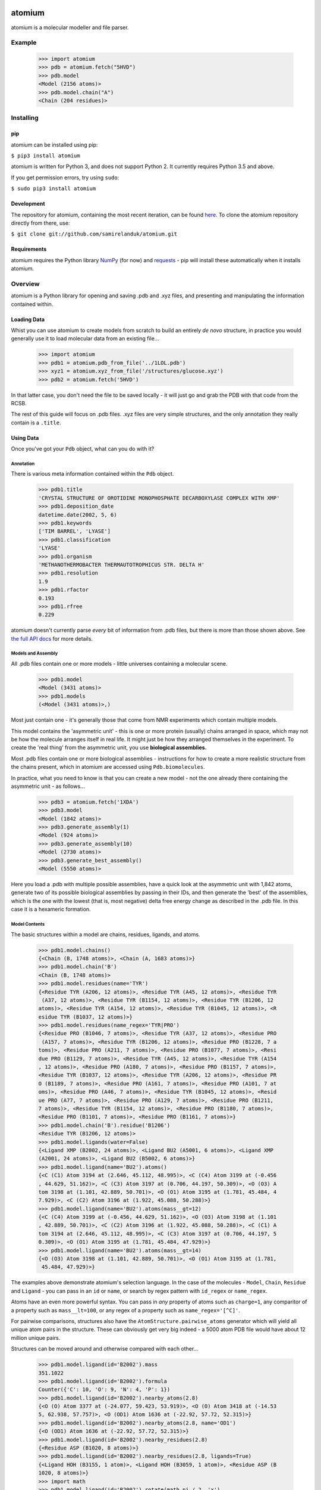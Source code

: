 |travis| |coveralls| |pypi|

.. |travis| image:: https://api.travis-ci.org/samirelanduk/atomium.svg?branch=0.10
  :target: https://travis-ci.org/samirelanduk/atomium/

.. |coveralls| image:: https://coveralls.io/repos/github/samirelanduk/atomium/badge.svg?branch=0.10
  :target: https://coveralls.io/github/samirelanduk/atomium/

.. |pypi| image:: https://img.shields.io/pypi/pyversions/atomium.svg
  :target: https://pypi.org/project/atomium/

atomium
=======

atomium is a molecular modeller and file parser.

Example
-------

  >>> import atomium
  >>> pdb = atomium.fetch("5HVD")
  >>> pdb.model
  <Model (2156 atoms)>
  >>> pdb.model.chain("A")
  <Chain (204 residues)>





Installing
----------

pip
~~~

atomium can be installed using pip:

``$ pip3 install atomium``

atomium is written for Python 3, and does not support Python 2. It currently
requires Python 3.5 and above.

If you get permission errors, try using ``sudo``:

``$ sudo pip3 install atomium``


Development
~~~~~~~~~~~

The repository for atomium, containing the most recent iteration, can be
found `here <http://github.com/samirelanduk/atomium/>`_. To clone the
atomium repository directly from there, use:

``$ git clone git://github.com/samirelanduk/atomium.git``


Requirements
~~~~~~~~~~~~

atomium requires the Python library
`NumPy <http://www.numpy.org/>`_ (for now) and
`requests <https://docs.python-requests.org/>`_ - pip will install these
automatically when it installs atomium.


Overview
--------

atomium is a Python library for opening and saving .pdb and .xyz files, and
presenting and manipulating the information contained within.

Loading Data
~~~~~~~~~~~~

Whist you can use atomium to create models from scratch to build an entirely
*de novo* structure, in practice you would generally use it to load molecular
data from an existing file...

	>>> import atomium
	>>> pdb1 = atomium.pdb_from_file('../1LOL.pdb')
	>>> xyz1 = atomium.xyz_from_file('/structures/glucose.xyz')
	>>> pdb2 = atomium.fetch('5HVD')

In that latter case, you don't need the file to be saved locally - it will just
go and grab the PDB with that code from the RCSB.

The rest of this guide will focus on .pdb files. .xyz files are very simple
structures, and the only annotation they really contain is a ``.title``.

Using Data
~~~~~~~~~~

Once you've got your ``Pdb`` object, what can you do with it?

Annotation
##########

There is various meta information contained within the ``Pdb`` object.

    >>> pdb1.title
    'CRYSTAL STRUCTURE OF OROTIDINE MONOPHOSPHATE DECARBOXYLASE COMPLEX WITH XMP'
    >>> pdb1.deposition_date
    datetime.date(2002, 5, 6)
    >>> pdb1.keywords
    ['TIM BARREL', 'LYASE']
    >>> pdb1.classification
    'LYASE'
    >>> pdb1.organism
    'METHANOTHERMOBACTER THERMAUTOTROPHICUS STR. DELTA H'
    >>> pdb1.resolution
    1.9
    >>> pdb1.rfactor
    0.193
    >>> pdb1.rfree
    0.229

atomium doesn't currently parse *every* bit of information from .pdb files, but
there is more than those shown above. See `the full API docs <api/pdb.html>`_
for more details.

Models and Assembly
###################

All .pdb files contain one or more models - little universes containing a
molecular scene.

    >>> pdb1.model
    <Model (3431 atoms)>
    >>> pdb1.models
    (<Model (3431 atoms)>,)

Most just contain one - it's generally those that come from NMR experiments
which contain multiple models.

This model contains the 'asymmetric unit' - this is one or more protein
(usually) chains arranged in space, which may not be how the molecule arranges
itself in real life. It might just be how they arranged themselves in the
experiment. To create the 'real thing' from the asymmetric unit, you use
**biological assemblies.**

Most .pdb files contain one or more biological assemblies - instructions for how
to create a more realistic structure from the chains present, which in atomium
are accessed using ``Pdb.biomolecules``.

In practice, what you need to know is that you can create a new model - not the
one already there containing the asymmetric unit - as follows...

    >>> pdb3 = atomium.fetch('1XDA')
    >>> pdb3.model
    <Model (1842 atoms)>
    >>> pdb3.generate_assembly(1)
    <Model (924 atoms)>
    >>> pdb3.generate_assembly(10)
    <Model (2730 atoms)>
    >>> pdb3.generate_best_assembly()
    <Model (5550 atoms)>

Here you load a .pdb with multiple possible assemblies, have a quick look at
the asymmetric unit with 1,842 atoms, generate two of its possible biological
assemblies by passing in their IDs, and then generate the 'best' of the
assemblies, which is the one with the lowest (that is, most negative) delta
free energy change as described in the .pdb file. In this case it is a hexameric
formation.

Model Contents
##############

The basic structures within a model are chains, residues, ligands, and atoms.

    >>> pdb1.model.chains()
    {<Chain (B, 1748 atoms)>, <Chain (A, 1683 atoms)>}
    >>> pdb1.model.chain('B')
    <Chain (B, 1748 atoms)>
    >>> pdb1.model.residues(name='TYR')
    {<Residue TYR (A206, 12 atoms)>, <Residue TYR (A45, 12 atoms)>, <Residue TYR
     (A37, 12 atoms)>, <Residue TYR (B1154, 12 atoms)>, <Residue TYR (B1206, 12
    atoms)>, <Residue TYR (A154, 12 atoms)>, <Residue TYR (B1045, 12 atoms)>, <R
    esidue TYR (B1037, 12 atoms)>}
    >>> pdb1.model.residues(name_regex='TYR|PRO')
    {<Residue PRO (B1046, 7 atoms)>, <Residue TYR (A37, 12 atoms)>, <Residue PRO
     (A157, 7 atoms)>, <Residue TYR (B1206, 12 atoms)>, <Residue PRO (B1228, 7 a
    toms)>, <Residue PRO (A211, 7 atoms)>, <Residue PRO (B1077, 7 atoms)>, <Resi
    due PRO (B1129, 7 atoms)>, <Residue TYR (A45, 12 atoms)>, <Residue TYR (A154
    , 12 atoms)>, <Residue PRO (A180, 7 atoms)>, <Residue PRO (B1157, 7 atoms)>,
    <Residue TYR (B1037, 12 atoms)>, <Residue TYR (A206, 12 atoms)>, <Residue PR
    O (B1189, 7 atoms)>, <Residue PRO (A161, 7 atoms)>, <Residue PRO (A101, 7 at
    oms)>, <Residue PRO (A46, 7 atoms)>, <Residue TYR (B1045, 12 atoms)>, <Resid
    ue PRO (A77, 7 atoms)>, <Residue PRO (A129, 7 atoms)>, <Residue PRO (B1211,
    7 atoms)>, <Residue TYR (B1154, 12 atoms)>, <Residue PRO (B1180, 7 atoms)>,
    <Residue PRO (B1101, 7 atoms)>, <Residue PRO (B1161, 7 atoms)>}
    >>> pdb1.model.chain('B').residue('B1206')
    <Residue TYR (B1206, 12 atoms)>
    >>> pdb1.model.ligands(water=False)
    {<Ligand XMP (B2002, 24 atoms)>, <Ligand BU2 (A5001, 6 atoms)>, <Ligand XMP
    (A2001, 24 atoms)>, <Ligand BU2 (B5002, 6 atoms)>}
    >>> pdb1.model.ligand(name='BU2').atoms()
    {<C (C1) Atom 3194 at (2.646, 45.112, 48.995)>, <C (C4) Atom 3199 at (-0.456
    , 44.629, 51.162)>, <C (C3) Atom 3197 at (0.706, 44.197, 50.309)>, <O (O3) A
    tom 3198 at (1.101, 42.889, 50.701)>, <O (O1) Atom 3195 at (1.781, 45.484, 4
    7.929)>, <C (C2) Atom 3196 at (1.922, 45.088, 50.288)>}
    >>> pdb1.model.ligand(name='BU2').atoms(mass__gt=12)
    {<C (C4) Atom 3199 at (-0.456, 44.629, 51.162)>, <O (O3) Atom 3198 at (1.101
    , 42.889, 50.701)>, <C (C2) Atom 3196 at (1.922, 45.088, 50.288)>, <C (C1) A
    tom 3194 at (2.646, 45.112, 48.995)>, <C (C3) Atom 3197 at (0.706, 44.197, 5
    0.309)>, <O (O1) Atom 3195 at (1.781, 45.484, 47.929)>}
    >>> pdb1.model.ligand(name='BU2').atoms(mass__gt=14)
    {<O (O3) Atom 3198 at (1.101, 42.889, 50.701)>, <O (O1) Atom 3195 at (1.781,
     45.484, 47.929)>}

The examples above demonstrate atomium's selection language. In the case of the
molecules - ``Model``, ``Chain``, ``Residue`` and
``Ligand`` - you can pass in an ``id`` or ``name``, or search by regex
pattern with ``id_regex`` or ``name_regex``.

Atoms have an even more powerful syntax. You can pass in *any* property of atoms
such as ``charge=1``, any comparitor of a property such as ``mass__lt=100``, or
any regex of a property such as ``name_regex='[^C]'``.

For pairwise comparisons, structures also have the
``AtomStructure.pairwise_atoms`` generator which will yield all
unique atom pairs in the structure. These can obviously get very big indeed - a
5000 atom PDB file would have about 12 million unique pairs.

Structures can be moved around and otherwise compared with each other...

    >>> pdb1.model.ligand(id='B2002').mass
    351.1022
    >>> pdb1.model.ligand(id='B2002').formula
    Counter({'C': 10, 'O': 9, 'N': 4, 'P': 1})
    >>> pdb1.model.ligand(id='B2002').nearby_atoms(2.8)
    {<O (O) Atom 3377 at (-24.077, 59.423, 53.919)>, <O (O) Atom 3418 at (-14.53
    5, 62.938, 57.757)>, <O (OD1) Atom 1636 at (-22.92, 57.72, 52.315)>}
    >>> pdb1.model.ligand(id='B2002').nearby_atoms(2.8, name='OD1')
    {<O (OD1) Atom 1636 at (-22.92, 57.72, 52.315)>}
    >>> pdb1.model.ligand(id='B2002').nearby_residues(2.8)
    {<Residue ASP (B1020, 8 atoms)>}
    >>> pdb1.model.ligand(id='B2002').nearby_residues(2.8, ligands=True)
    {<Ligand HOH (B3155, 1 atom)>, <Ligand HOH (B3059, 1 atom)>, <Residue ASP (B
    1020, 8 atoms)>}
    >>> import math
    >>> pdb1.model.ligand(id='B2002').rotate(math.pi / 2, 'x')
    >>> pdb1.model.ligand(id='B2002').translate(10, 10, 15)
    >>> pdb1.model.ligand(id='B2002').center_of_mass
    (-9.886734282781484, -42.558415679537184, 77.33400578435568)
    >>> pdb1.model.ligand(id='B2002').radius_of_gyration
    3.6633506511540825
    >>> pdb1.model.ligand(id='B2002').rmsd_with(pdb1.model.ligand(id='A2001'))
    90.55588214099254
    >>> other_ligand = pdb1.model.ligand(id='A2001')
    >>> pdb1.model.ligand(id='B2002').rmsd_with(other_ligand)
    90.55588214099254
    >>> pdb1.model.ligand(id='B2002').rmsd_with(other_ligand, superimpose=True)
    0.13325557235580035

Here we look at one of the ligands, identify its mass and molecular formula,
look at what atoms are within 2.8 Angstroms of it, and what residues are within
that same distance, rotate it and translate it through space, see where its new
center of mass is, and then finally get its RMSD with the other similar ligand
in the model - first using their locations 'as is', and then by seeing what the
RMSD would be if they were superimposed in such a way as to minimise RMSD.

The ``Atom`` objects themselves have their own useful properties.

    >>> pdb1.model.atom(97)
    <C (CA) Atom 97 at (-12.739, 31.201, 43.016)>
    >>> pdb1.model.atom(97).mass
    12.0107
    >>> pdb1.model.atom(97).anisotropy
    [0, 0, 0, 0, 0, 0]
    >>> pdb1.model.atom(97).bfactor
    24.87
    >>> pdb1.model.atom(97).location
    (-12.739, 31.201, 43.016)
    >>> pdb1.model.atom(97).distance_to(pdb1.model.atom(1))
    26.18289982030257
    >>> pdb1.model.atom(97).bonded_atoms
    {<N (N) Atom 96 at (-11.649, 32.148, 42.889)>, <C (C) Atom 98 at (-12.515, 3
    0.319, 44.247)>, <C (CB) Atom 100 at (-12.897, 30.387, 41.732)>}
    >>> pdb1.model.atom(97).nearby_atoms(2)
    {<N (N) Atom 96 at (-11.649, 32.148, 42.889)>, <C (C) Atom 98 at (-12.515, 3
    0.319, 44.247)>, <C (CB) Atom 100 at (-12.897, 30.387, 41.732)>}
    >>> pdb1.model.atom(97).is_metal
    False
    >>> pdb1.model.atom(97).residue
    <Residue ASN (A23, 8 atoms)>
    >>> pdb1.model.atom(97).chain
    <Chain (A, 1683 atoms)>

Chains are a bit different from other structures in that they are iterable,
indexable, and return their residues as a tuple, not a set...

    >>> pdb1.model.atom(97).chain
    <Chain (A, 1683 atoms)>
    >>> pdb1.model.chain('A')
    <Chain (A, 1683 atoms)>
    >>> len(pdb1.model.chain('A'))
    204
    >>> pdb1.model.chain('A')[10]
    <Residue LEU (A21, 8 atoms)>
    >>> pdb1.model.chain('A').residues()[:5]
    (<Residue VAL (A11, 7 atoms)>, <Residue MET (A12, 8 atoms)>, <Residue ASN (A
    13, 8 atoms)>, <Residue ARG (A14, 11 atoms)>, <Residue LEU (A15, 8 atoms)>)
    >>> pdb1.model.chain('A').sequence
    'VMNRLILAMDLMNRDDALRVTGEVREYIDTVKIGYPLVLSEGMDIIAEFRKRFGCRIIADFKVADIPETNEKICR
    ATFKAGADAIIVHGFPGADSVRACLNVAEEMGREVFLLTEMSHPGAEMFIQGAADEIARMGVDLGVKNYVGPSTRP
    ERLSRLREIIGQDSFLISPGGETLRFADAIIVGRSIYLADNPAAAAAGIIESI'
    >>> pdb1.model.chain('A').rep_sequence
    'LRSRRVDVMDVMNRLILAMDLMNRDDALRVTGEVREYIDTVKIGYPLVLSEGMDIIAEFRKRFGCRIIADFKVAD
    IPETNEKICRATFKAGADAIIVHGFPGADSVRACLNVAEEMGREVFLLTEMSHPGAEMFIQGAADEIARMGVDLGV
    KNYVGPSTRPERLSRLREIIGQDSFLISPGVGAQGGDPGETLRFADAIIVGRSIYLADNPAAAAAGIIESIKDLLI
    PE'

In those latter two cases, two different sequences are returned. The first just
returns the sequence of residues actually present in the model, whereas the
second is the 'real' sequence that exists in nature. Some of them will be
missing from the model for practical reasons.

Residues can generate name information based on their three letter code, and are
aware of their immediate neighbors.

    >>> pdb1.model.residue('A100')
    <Residue PHE (A100, 11 atoms)>
    >>> pdb1.model.residue('A100').name
    'PHE'
    >>> pdb1.model.residue('A100').code
    'F'
    >>> pdb1.model.residue('A100').full_name
    'phenylalanine'
    >>> pdb1.model.residue('A100').next
    <Residue PRO (A101, 7 atoms)>
    >>> pdb1.model.residue('A100').previous
    <Residue GLY (A99, 4 atoms)>

Saving Data
~~~~~~~~~~~

A model can be saved to file using:

  >>> model.save("new.xyz", description="Modifed glucose")
  >>> model.save("new.pdb")

Any structure can be saved in this way, so you can save chains or molecules to
their own seperate files if you so wish.

  >>> model.chain("A").save("chainA.pdb")
  >>> model.chain("B").save("chainB.pdb")
  >>> model.ligand(name="XMP").save("ligand.xyz")

The ``Pdb`` or ``Xyz`` object itself can also be saved:

  >>> pdb.title = "Modified PDB"
  >>> pdb.save("new.pdb")

Note that if the model you are saving is one from a biological assembly, it will
likely have many duplicated IDs, so saving to file may create unexpected
results.


Changelog
---------

Release 0.10.0
~~~~~~~~~~~~~

`22 June 2018`

* Parsing of .pdb keywords.
* Parsing of atom anisotropy.
* Parsing of .pdb sequence information.
* More R-factor information.
* Biological assembly parsing and generation.
* More powerful transformations rather than just simple rotation.
* Backend simplifications.
* Powerful new atom querying syntax.


Release 0.9.1
~~~~~~~~~~~~~

`17 May 2018`

* Added Residue one-letter codes.
* Fixed stray print statement.


Release 0.9.0
~~~~~~~~~~~~~

`10 April 2018`

* Turned many methods into properties.
* Added full residue name generation.
* Made bind site detection more picky.
* Added coordinate rounding to deal with floating point rounding errors.
* Atomic structures now 'copy'able.
* Refactored atom querying.
* Added grid generation.
* Implemented Kabsch superposition/rotation.
* Implemented RMSD comparison.
* Created Complex class (for later).


Release 0.8.0
~~~~~~~~~~~~~

`2 December 2017`

* Added option to get water residues in binding sites.
* Added extra PDB meta information parsing, such as:

	* Classification
	* Experimental Technique
	* Source Organism
	* Expression Organism
	* R-factor


Release 0.7.0
~~~~~~~~~~~~~

`2 November 2017`

* PDBs with multiple occupancy can now be parsed correctly.
* Added pairwise atom generator.
* PDB parser now extracts resolution.
* Further speed increased to PDB parser.
* Miscellaneous bug fixes.
* Implemented Continuous Integration.


Release 0.6.0
~~~~~~~~~~~~~

`3 October 2017`

* Now allows for fetching and opening of PDB data dictionaries.
* Added parsing/saving of HEADER and TITLE records in PDB files.
* Added ability to exclude elements from atom search.
* Added ability to get nearby atoms in a model.
* Added bind site identification.
* Fixed chain length bottleneck in PDB model saving.
* Overhauled PDB parsing by replacing classes with built in Python types.
* Fixed bug where numerical residue names were interpreted as integers.
* Changed atoms so that they can allow negative B factors.
* Added loading of .xyz data dictionaries.
* Miscellaneous speed increases.

Release 0.5.0
~~~~~~~~~~~~~

`16 September 2017`

* Added atom temperature factors.
* Added bond vector production.
* Added parse time tests and reduced parse time by over a half.
* Changed way atoms are stored in structures to make ID lookup orders of \
  magnitude faster.
* Made IDs immutable.
* Added multiple model parsing and saving.
* Added option to fetch PDBs from PDBe rather than RCSB.


Release 0.4.0
~~~~~~~~~~~~~

`26 August 2017`

* Added PDB parsing.
* Added PDB saving.
* Gave atoms ability to get specific bond with other atom.
* Added bond angle calculation.
* Added ability to filter out water molecules.

Release 0.3.0
~~~~~~~~~~~~~

`11 August 2017`

* Added classes for Molecules, Chains, Residues, and their interfaces.
* Added charges to atoms and structures.
* Add ability to create AtomicStructures from AtomicStructures.


Release 0.2.0
~~~~~~~~~~~~~

`14 June 2017`

* Made all Atomic Structures savable.
* Added Atom IDs and uniqueness constraints.
* Added Atom Bonds.


Release 0.1.1
~~~~~~~~~~~~~

`1 June 2017`

* Fixed setup.py
* Minor typos


Release 0.1.0
~~~~~~~~~~~~~

`1 June 2017`

* Added basic Model and Atom classes.
* Added .xyz parsing.
